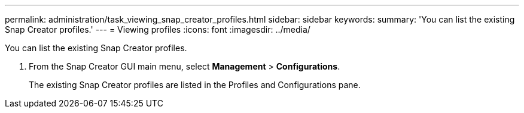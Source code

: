 ---
permalink: administration/task_viewing_snap_creator_profiles.html
sidebar: sidebar
keywords: 
summary: 'You can list the existing Snap Creator profiles.'
---
= Viewing profiles
:icons: font
:imagesdir: ../media/

[.lead]
You can list the existing Snap Creator profiles.

. From the Snap Creator GUI main menu, select *Management* > *Configurations*.
+
The existing Snap Creator profiles are listed in the Profiles and Configurations pane.
